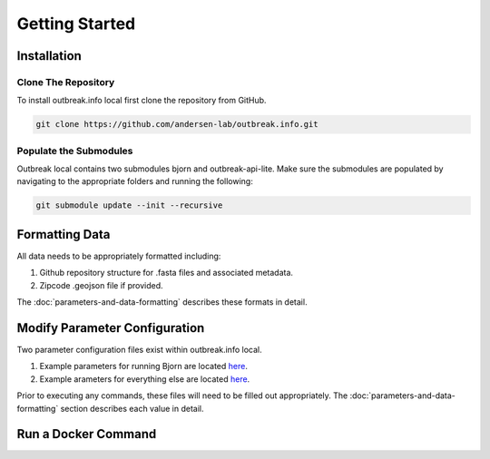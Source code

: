 Getting Started
===============

Installation
------------

Clone The Repository
^^^^^^^^^^^^^^^^^^^^

To install outbreak.info local first clone the repository from GitHub.

.. code-block:: console

    git clone https://github.com/andersen-lab/outbreak.info.git

Populate the Submodules
^^^^^^^^^^^^^^^^^^^^^^^

Outbreak local contains two submodules bjorn and outbreak-api-lite.
Make sure the submodules are populated by navigating to the appropriate folders and running the following:

.. code-block:: console

    git submodule update --init --recursive

Formatting Data
---------------

All data needs to be appropriately formatted including:

1. Github repository structure for .fasta files and associated metadata.
2. Zipcode .geojson file if provided.

The :doc:`parameters-and-data-formatting` describes these formats in detail.

Modify Parameter Configuration
------------------------------

Two parameter configuration files exist within outbreak.info local.

1. Example parameters for running Bjorn are located `here <https://github.com/andersen-lab/outbreak.info/blob/master/web/src/localConfig.json>`_.
2. Example arameters for everything else are located `here <ihttps://github.com/andersen-lab/bjorn/blob/main/example_config.json>`_.

Prior to executing any commands, these files will need to be filled out appropriately.
The :doc:`parameters-and-data-formatting` section describes each value in detail. 


Run a Docker Command
--------------------
